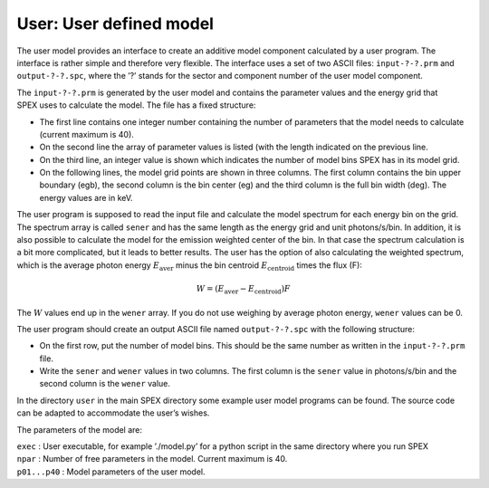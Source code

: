 .. _sect:user:

User: User defined model
========================

The user model provides an interface to create an additive model
component calculated by a user program. The interface is rather simple
and therefore very flexible. The interface uses a set of two ASCII
files: ``input-?-?.prm`` and ``output-?-?.spc``, where the ’?’ stands for the
sector and component number of the user model component.

The ``input-?-?.prm`` is generated by the user model and contains the
parameter values and the energy grid that SPEX uses to calculate the
model. The file has a fixed structure:

-  The first line contains one integer number containing the number of
   parameters that the model needs to calculate (current maximum is 40).

-  On the second line the array of parameter values is listed (with the
   length indicated on the previous line.

-  On the third line, an integer value is shown which indicates the
   number of model bins SPEX has in its model grid.

-  On the following lines, the model grid points are shown in three
   columns. The first column contains the bin upper boundary (egb), the
   second column is the bin center (eg) and the third column is the full
   bin width (deg). The energy values are in keV.

The user program is supposed to read the input file and calculate the
model spectrum for each energy bin on the grid. The spectrum array is
called ``sener`` and has the same length as the energy grid and unit
photons/s/bin. In addition, it is also possible to calculate the model
for the emission weighted center of the bin. In that case the spectrum
calculation is a bit more complicated, but it leads to better results.
The user has the option of also calculating the weighted spectrum, which
is the average photon energy :math:`E_{\mathrm{aver}}` minus the bin
centroid :math:`E_{\mathrm{centroid}}` times the flux (F):

.. math:: W = (E_{\mathrm{aver}} - E_{\mathrm{centroid}})  F

The :math:`W` values end up in the ``wener`` array. If you do not use
weighing by average photon energy, ``wener`` values can be 0.

The user program should create an output ASCII file named ``output-?-?.spc``
with the following structure:

-  On the first row, put the number of model bins. This should be the
   same number as written in the ``input-?-?.prm`` file.

-  Write the ``sener`` and ``wener`` values in two columns. The first column
   is the ``sener`` value in photons/s/bin and the second column is the
   ``wener`` value.

In the directory ``user`` in the main SPEX directory some example user
model programs can be found. The source code can be adapted to
accommodate the user’s wishes.

The parameters of the model are:

| ``exec`` : User executable, for example ’./model.py’ for a python
  script in the same directory where you run SPEX
| ``npar`` : Number of free parameters in the model. Current maximum is
  40.
| ``p01...p40`` : Model parameters of the user model.
